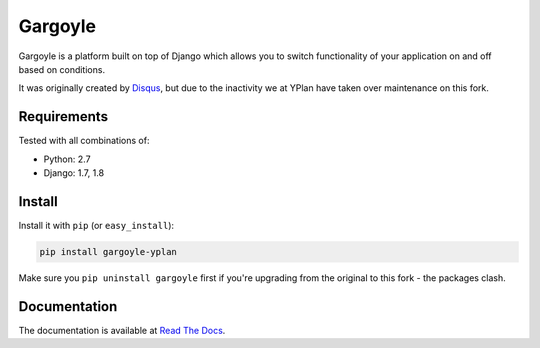 ========
Gargoyle
========

.. image:: https://img.shields.io/pypi/v/gargoyle-yplan.svg
    :target: https://pypi.python.org/pypi/gargoyle-yplan

.. image:: https://travis-ci.org/YPlan/gargoyle.svg?branch=master
    :target: https://travis-ci.org/YPlan/gargoyle

Gargoyle is a platform built on top of Django which allows you to switch functionality of your application on and off based on conditions.

It was originally created by `Disqus <https://github.com/disqus/gargoyle>`_, but due to the inactivity we at YPlan have taken over maintenance on this fork.

Requirements
------------

Tested with all combinations of:

* Python: 2.7
* Django: 1.7, 1.8

Install
-------

Install it with ``pip`` (or ``easy_install``):

.. code-block:: bash

    pip install gargoyle-yplan

Make sure you ``pip uninstall gargoyle`` first if you're upgrading from the original to this fork - the packages clash.

Documentation
-------------

The documentation is available at `Read The Docs <http://gargoyle-yplan.readthedocs.org/>`_.
